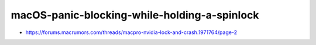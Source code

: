macOS-panic-blocking-while-holding-a-spinlock
===============================================


* https://forums.macrumors.com/threads/macpro-nvidia-lock-and-crash.1971764/page-2




